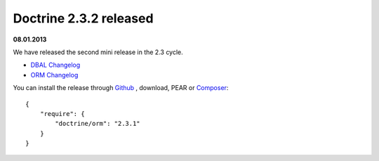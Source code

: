 Doctrine 2.3.2 released
=======================

**08.01.2013**

We have released the second mini release in the 2.3 cycle. 

* `DBAL Changelog
  <http://doctrine-project.org/jira/browse/DBAL/fixforversion/10326>`_
* `ORM Changelog
  <http://doctrine-project.org/jira/browse/DDC/fixforversion/10324>`_

You can install the release through `Github <https://github.com/doctrine/doctrine2>`_ ,
download, PEAR or `Composer <http://www.packagist.org>`_:

::

    {
        "require": {
            "doctrine/orm": "2.3.1"
        }
    }


.. author:: Benjamin Eberlei 
.. categories:: Release
.. tags:: none
.. comments::
